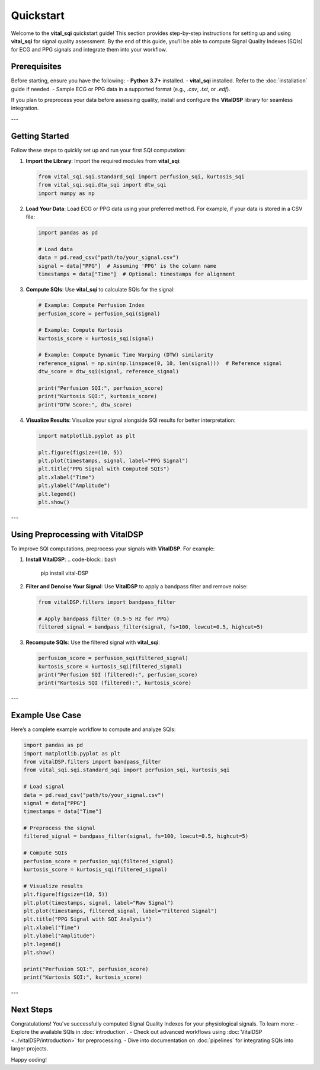 Quickstart
==========

Welcome to the **vital_sqi** quickstart guide! This section provides step-by-step instructions for setting up and using **vital_sqi** for signal quality assessment. By the end of this guide, you’ll be able to compute Signal Quality Indexes (SQIs) for ECG and PPG signals and integrate them into your workflow.

Prerequisites
-------------
Before starting, ensure you have the following:
- **Python 3.7+** installed.
- **vital_sqi** installed. Refer to the :doc:`installation` guide if needed.
- Sample ECG or PPG data in a supported format (e.g., `.csv`, `.txt`, or `.edf`).

If you plan to preprocess your data before assessing quality, install and configure the **VitalDSP** library for seamless integration.

---

Getting Started
---------------
Follow these steps to quickly set up and run your first SQI computation:

1. **Import the Library**:
   Import the required modules from **vital_sqi**:

   .. code-block:: python

      from vital_sqi.sqi.standard_sqi import perfusion_sqi, kurtosis_sqi
      from vital_sqi.sqi.dtw_sqi import dtw_sqi
      import numpy as np

2. **Load Your Data**:
   Load ECG or PPG data using your preferred method. For example, if your data is stored in a CSV file:

   .. code-block:: python

      import pandas as pd

      # Load data
      data = pd.read_csv("path/to/your_signal.csv")
      signal = data["PPG"]  # Assuming 'PPG' is the column name
      timestamps = data["Time"]  # Optional: timestamps for alignment

3. **Compute SQIs**:
   Use **vital_sqi** to calculate SQIs for the signal:

   .. code-block:: python

      # Example: Compute Perfusion Index
      perfusion_score = perfusion_sqi(signal)

      # Example: Compute Kurtosis
      kurtosis_score = kurtosis_sqi(signal)

      # Example: Compute Dynamic Time Warping (DTW) similarity
      reference_signal = np.sin(np.linspace(0, 10, len(signal)))  # Reference signal
      dtw_score = dtw_sqi(signal, reference_signal)

      print("Perfusion SQI:", perfusion_score)
      print("Kurtosis SQI:", kurtosis_score)
      print("DTW Score:", dtw_score)

4. **Visualize Results**:
   Visualize your signal alongside SQI results for better interpretation:

   .. code-block:: python

      import matplotlib.pyplot as plt

      plt.figure(figsize=(10, 5))
      plt.plot(timestamps, signal, label="PPG Signal")
      plt.title("PPG Signal with Computed SQIs")
      plt.xlabel("Time")
      plt.ylabel("Amplitude")
      plt.legend()
      plt.show()

---

Using Preprocessing with VitalDSP
---------------------------------
To improve SQI computations, preprocess your signals with **VitalDSP**. For example:

1. **Install VitalDSP**:
   .. code-block:: bash

      pip install vital-DSP

2. **Filter and Denoise Your Signal**:
   Use **VitalDSP** to apply a bandpass filter and remove noise:

   .. code-block:: python

      from vitalDSP.filters import bandpass_filter

      # Apply bandpass filter (0.5-5 Hz for PPG)
      filtered_signal = bandpass_filter(signal, fs=100, lowcut=0.5, highcut=5)

3. **Recompute SQIs**:
   Use the filtered signal with **vital_sqi**:

   .. code-block:: python

      perfusion_score = perfusion_sqi(filtered_signal)
      kurtosis_score = kurtosis_sqi(filtered_signal)
      print("Perfusion SQI (filtered):", perfusion_score)
      print("Kurtosis SQI (filtered):", kurtosis_score)

---

Example Use Case
----------------
Here’s a complete example workflow to compute and analyze SQIs:

.. code-block:: python

   import pandas as pd
   import matplotlib.pyplot as plt
   from vitalDSP.filters import bandpass_filter
   from vital_sqi.sqi.standard_sqi import perfusion_sqi, kurtosis_sqi

   # Load signal
   data = pd.read_csv("path/to/your_signal.csv")
   signal = data["PPG"]
   timestamps = data["Time"]

   # Preprocess the signal
   filtered_signal = bandpass_filter(signal, fs=100, lowcut=0.5, highcut=5)

   # Compute SQIs
   perfusion_score = perfusion_sqi(filtered_signal)
   kurtosis_score = kurtosis_sqi(filtered_signal)

   # Visualize results
   plt.figure(figsize=(10, 5))
   plt.plot(timestamps, signal, label="Raw Signal")
   plt.plot(timestamps, filtered_signal, label="Filtered Signal")
   plt.title("PPG Signal with SQI Analysis")
   plt.xlabel("Time")
   plt.ylabel("Amplitude")
   plt.legend()
   plt.show()

   print("Perfusion SQI:", perfusion_score)
   print("Kurtosis SQI:", kurtosis_score)

---

Next Steps
----------
Congratulations! You've successfully computed Signal Quality Indexes for your physiological signals. To learn more:
- Explore the available SQIs in :doc:`introduction`.
- Check out advanced workflows using :doc:`VitalDSP <../vitalDSP/introduction>` for preprocessing.
- Dive into documentation on :doc:`pipelines` for integrating SQIs into larger projects.

Happy coding!
